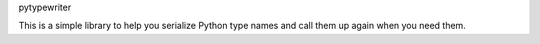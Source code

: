 pytypewriter

This is a simple library to help you serialize Python type names and call them up again when you need them.
